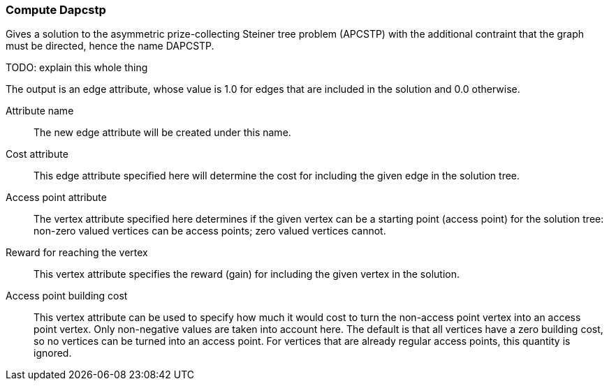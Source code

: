 ### Compute Dapcstp

Gives a solution to the asymmetric prize-collecting Steiner tree
problem (APCSTP) with the additional contraint that the graph
must be directed, hence the name DAPCSTP.

TODO: explain this whole thing

The output is an edge attribute, whose value is 1.0 for edges that are included
in the solution and 0.0 otherwise.

====
[p-name]#Attribute name#::
The new edge attribute will be created under this name.

[p-cost]#Cost attribute#::
This edge attribute specified here will determine the cost for including the
given edge in the solution tree.

[p-ap]#Access point attribute#::
The vertex attribute specified here determines if the given vertex can be a
starting point (access point) for the solution tree: non-zero valued vertices can
be access points; zero valued vertices cannot.

[p-gain]#Reward for reaching the vertex#::
This vertex attribute specifies the reward (gain) for including the given
vertex in the solution.

[p-apcost]#Access point building cost#::
This vertex attribute can be used to specify how much it would cost
to turn the non-access point vertex into an access point vertex. Only non-negative
values are taken into account here. The default is that all vertices have a zero
building cost, so no vertices can be turned into an access point. For vertices
that are already regular access points, this quantity is ignored.
====
